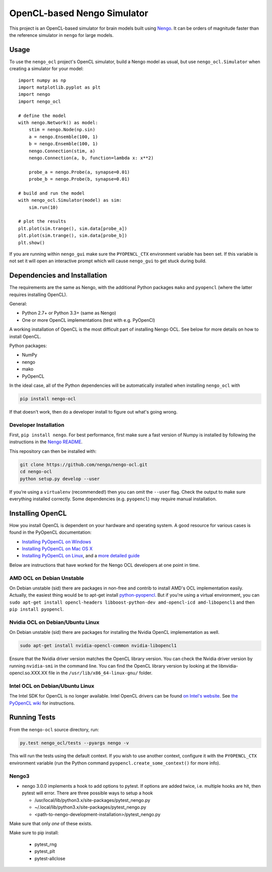 ****************************
OpenCL-based Nengo Simulator
****************************

This project is an OpenCL-based simulator for
brain models built using `Nengo <https://github.com/nengo/nengo>`_.
It can be orders of magnitude faster than the reference simulator
in ``nengo`` for large models.

Usage
=====

To use the ``nengo_ocl`` project's OpenCL simulator,
build a Nengo model as usual,
but use ``nengo_ocl.Simulator`` when creating a simulator for your model::

    import numpy as np
    import matplotlib.pyplot as plt
    import nengo
    import nengo_ocl

    # define the model
    with nengo.Network() as model:
        stim = nengo.Node(np.sin)
        a = nengo.Ensemble(100, 1)
        b = nengo.Ensemble(100, 1)
        nengo.Connection(stim, a)
        nengo.Connection(a, b, function=lambda x: x**2)

        probe_a = nengo.Probe(a, synapse=0.01)
        probe_b = nengo.Probe(b, synapse=0.01)

    # build and run the model
    with nengo_ocl.Simulator(model) as sim:
        sim.run(10)

    # plot the results
    plt.plot(sim.trange(), sim.data[probe_a])
    plt.plot(sim.trange(), sim.data[probe_b])
    plt.show()

If you are running within ``nengo_gui`` make sure the ``PYOPENCL_CTX``
environment variable has been set. If this variable is not set it will open
an interactive prompt which will cause ``nengo_gui`` to get stuck during build.

Dependencies and Installation
=============================

The requirements are the same as Nengo, with the additional Python packages
``mako`` and ``pyopencl`` (where the latter requires installing OpenCL).

General:

* Python 2.7+ or Python 3.3+ (same as Nengo)
* One or more OpenCL implementations (test with e.g. PyOpenCl)

A working installation of OpenCL is the most difficult
part of installing Nengo OCL. See below for more details
on how to install OpenCL.

Python packages:

* NumPy
* nengo
* mako
* PyOpenCL

In the ideal case, all of the Python dependencies
will be automatically installed when installing ``nengo_ocl`` with

.. code-block:: bash

   pip install nengo-ocl

If that doesn't work, then do a developer install
to figure out what's going wrong.

Developer Installation
----------------------

First, ``pip install nengo``.
For best performance, first make sure a fast version of Numpy is installed
by following the instructions in the
`Nengo README <http://github.com/nengo/nengo/blob/master/README.rst>`_.

This repository can then be installed with:

.. code-block:: bash

   git clone https://github.com/nengo/nengo-ocl.git
   cd nengo-ocl
   python setup.py develop --user

If you’re using a ``virtualenv`` (recommended!)
then you can omit the ``--user`` flag.
Check the output to make sure everything installed correctly.
Some dependencies (e.g. ``pyopencl``) may require manual installation.

Installing OpenCL
=================

How you install OpenCL is dependent on your hardware and operating system.
A good resource for various cases is found in the PyOpenCL documentation:

* `Installing PyOpenCL on Windows <http://wiki.tiker.net/PyOpenCL/Installation/Windows>`_
* `Installing PyOpenCL on Mac OS X <http://wiki.tiker.net/PyOpenCL/Installation/Mac>`_
* `Installing PyOpenCL on Linux <http://wiki.tiker.net/PyOpenCL/Installation/Linux>`_,
  and a `more detailed guide <http://wiki.tiker.net/OpenCLHowTo>`_

Below are instructions that have worked for the
Nengo OCL developers at one point in time.

AMD OCL on Debian Unstable
--------------------------

On Debian unstable (sid) there are packages in non-free and contrib
to install AMD's OCL implementation easily.
Actually, the easiest thing would be to apt-get install
`python-pyopencl <http://packages.debian.org/sid/python-pyopencl>`_.
But if you're using a virtual environment, you can
``sudo apt-get install opencl-headers libboost-python-dev amd-opencl-icd amd-libopencl1``
and then ``pip install pyopencl``.

Nvidia OCL on Debian/Ubuntu Linux
---------------------------------

On Debian unstable (sid) there are packages
for installing the Nvidia OpenCL implementation as well.

.. code-block:: bash

   sudo apt-get install nvidia-opencl-common nvidia-libopencl1

Ensure that the Nvidia driver version matches the OpenCL library version.
You can check the Nvidia driver version by running ``nvidia-smi`` in the
command line. You can find the OpenCL library version by looking at the
libnvidia-opencl.so.XXX.XX file in the ``/usr/lib/x86_64-linux-gnu/`` folder.

Intel OCL on Debian/Ubuntu Linux
--------------------------------

The Intel SDK for OpenCL is no longer available. Intel OpenCL drivers
can be found `on Intel's website <https://software.intel.com/en-us/articles/opencl-drivers>`_.
See `the PyOpenCL wiki <http://wiki.tiker.net/OpenCLHowTo#Installing_the_Intel_CPU_ICD>`_
for instructions.

Running Tests
=============

From the ``nengo-ocl`` source directory, run:

.. code-block:: bash

    py.test nengo_ocl/tests --pyargs nengo -v

This will run the tests using the default context. If you wish to use another
context, configure it with the ``PYOPENCL_CTX`` environment variable
(run the Python command ``pyopencl.create_some_context()`` for more info).

Nengo3
------

* nengo 3.0.0 implements a hook to add options to pytest. If options are added twice, i.e. multiple hooks are hit, then pytest will error. There are three possible ways to setup a hook

  * /usr/local/lib/python3.x/site-packages/pytest_nengo.py
  * ~/.local/lib/python3.x/site-packages/pytest_nengo.py
  * <path-to-nengo-development-installation>/pytest_nengo.py

Make sure that only *one* of these exists.

Make sure to pip install:

  * pytest_rng
  * pytest_plt
  * pytest-allclose
